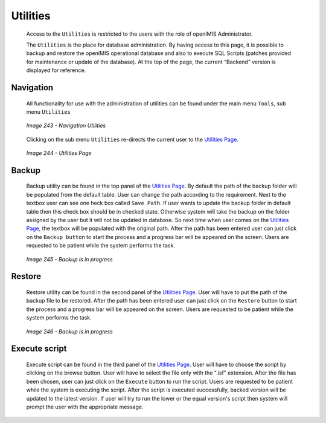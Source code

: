 Utilities
^^^^^^^^^

  Access to the ``Utilities`` is restricted to the users with the role of openIMIS Administrator.

  The ``Utilities`` is the place for database administration. By having access to this page, it is possible to backup and restore the openIMIS operational database and also to execute SQL Scripts (patches provided for maintenance or update of the database). At the top of the page, the current “Backend” version is displayed for reference.

Navigation
""""""""""

  All functionality for use with the administration of utilities can be found under the main menu ``Tools``, sub menu ``Utilities``

  .. _image243:
  .. figure:: /img/user_manual/image211.png
    :align: center

    `Image 243 - Navigation Utilities`

  Clicking on the sub menu ``Utilities`` re-directs the current user to the `Utilities Page. <#image-6.75-utilities-page>`__

  .. _image244:
  .. figure:: /img/user_manual/image212.png
    :align: center

    `Image 244 - Utilities Page`

Backup
""""""

  Backup utility can be found in the top panel of the `Utilities Page <#Utilities>`_. By default the path of the backup folder will be populated from the default table. User can change the path according to the requirement. Next to the textbox user can see one heck box called ``Save Path``. If user wants to update the backup folder in default table then this check box should be in checked state. Otherwise system will take the backup on the folder assigned by the user but it will not be updated in database. So next time when user comes on the `Utilities Page <#Utilities>`_, the textbox will be populated with the original path. After the path has been entered user can just click on the ``Backup button`` to start the process and a progress bar will be appeared on the screen. Users are requested to be patient while the system performs the task.

  .. _image245:
  .. figure:: /img/user_manual/image213.png
    :align: center

    `Image 245 - Backup is in progress`

Restore
"""""""

  Restore utility can be found in the second panel of the `Utilities Page <#Utilities>`_. User will have to put the path of the backup file to be restored. After the path has been entered user can just click on the ``Restore`` button to start the process and a progress bar will be appeared on the screen. Users are requested to be patient while the system performs the task.

  .. _image246:
  .. figure:: /img/user_manual/image213.png
    :align: center

    `Image 246 - Backup is in progress`

Execute script
""""""""""""""

  Execute script can be found in the third panel of the `Utilities Page <#Utilities>`_. User will have to choose the script by clicking on the browse button. User will have to select the file only with the ".isf" extension. After the file has been chosen, user can just click on the ``Execute`` button to run the script. Users are requested to be patient while the system is executing the script. After the script is executed successfully, backed version will be updated to the latest version. If user will try to run the lower or the equal version's script then system will prompt the user with the appropriate message.
